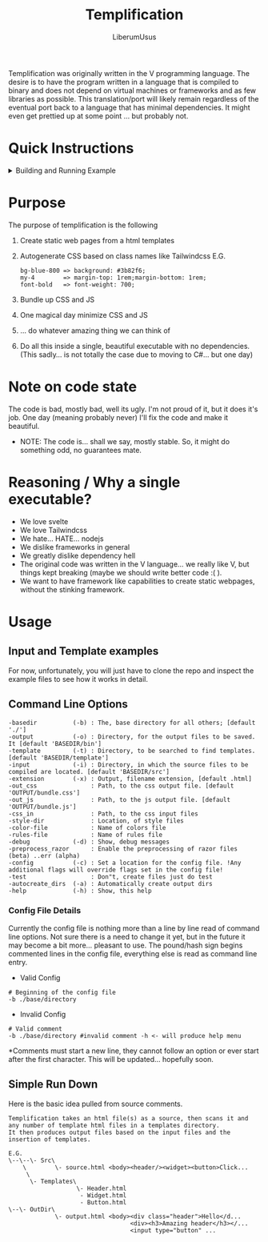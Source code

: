 #+TITLE: Templification
#+AUTHOR: LiberumUsus

Templification was originally written in the V programming language. The desire is to have the program written in a language that is
compiled to binary and does not depend on virtual machines or frameworks and as few libraries as possible. This translation/port will
likely remain regardless of the eventual port back to a language that has minimal dependencies. It might even get prettied up at some point
... but probably not.

* Quick Instructions
  #+begin_html
    <details><summary>Building and Running Example</summary>   
      <h3>build.sh or build.bat file commands</h3>
        #+begin_src
        ./build.sh
        ./build.sh run
        ./build.sh help
        #+end_src
      <h3>Building code</h3>
        Just build the code
        #+begin_src
        cd ./src
        dotnet build
        #+end_src
      <h3>Running Example</h3>
        #+begin_src
        cd ./src
        dotnet run -- -b ../examples/standard -style-dir ../style_configs/
        #+end_src
        *NOTE: style-dir is in this case relative to the base directory "../examples/standard"<br/>
        Output files are in ../examples/standard/bin/[demo.html, bundle.js, bundle.css]
    </details>
  #+end_html
  
* Purpose
  The purpose of templification is the following
  1) Create static web pages from a html templates
  2) Autogenerate CSS based on class names like Tailwindcss
    E.G.
    #+begin_src
    bg-blue-800 => background: #3b82f6;
    my-4        => margin-top: 1rem;margin-bottom: 1rem;
    font-bold   => font-weight: 700;
    #+end_src
  3) Bundle up CSS and JS
  4) One magical day minimize CSS and JS
  5) ... do whatever amazing thing we can think of
  6) Do all this inside a single, beautiful executable with no dependencies.
     (This sadly... is not totally the case due to moving to C#... but one day)


* Note on code state
  The code is bad, mostly bad, well its ugly. I'm not proud of it, but it does it's job. One day (meaning probably never) I'll fix the code and make it beautiful.
  - NOTE:
    The code is... shall we say, mostly stable. So, it might do something odd, no guarantees mate.

* Reasoning / Why a single executable?
  - We love svelte
  - We love Tailwindcss
  - We hate... HATE... nodejs
  - We dislike frameworks in general
  - We greatly dislike dependency hell
  - The original code was written in the V language... we really like V, but things kept breaking (maybe we should write better code :( ).
  - We want to have framework like capabilities to create static webpages, without the stinking framework.

* Usage
** Input and Template examples

  For now, unfortunately, you will just have to clone the repo and inspect the example files to see how it works in detail.


** Command Line Options
#+begin_src
-basedir          (-b) : The, base directory for all others; [default './']
-output           (-o) : Directory, for the output files to be saved. It [default 'BASEDIR/bin']
-template         (-t) : Directory, to be searched to find templates. [default 'BASEDIR/template']
-input            (-i) : Directory, in which the source files to be compiled are located. [default 'BASEDIR/src']
-extension        (-x) : Output, filename extension, [default .html]
-out_css               : Path, to the css output file. [default 'OUTPUT/bundle.css']
-out_js                : Path, to the js output file. [default 'OUTPUT/bundle.js']
-css_in                : Path, to the css input files
-style-dir             : Location, of style files
-color-file            : Name of colors file
-rules-file            : Name of rules file
-debug            (-d) : Show, debug messages
-preprocess_razor      : Enable the preprocessing of razor files (beta) ..err (alpha)
-config           (-c) : Set a location for the config file. !Any additional flags will override flags set in the config file!
-test                  : Don"t, create files just do test
-autocreate_dirs  (-a) : Automatically create output dirs
-help             (-h) : Show, this help
#+end_src

*** Config File Details
Currently the config file is nothing more than a line by line read of command line options. Not sure there is a need to change it yet, but in the future it may become a bit more... pleasant to use. The pound/hash sign begins commented lines in the config file, everything else is read as command line entry. 
- Valid Config
#+begin_src
  # Beginning of the config file
  -b ./base/directory
#+end_src
- Invalid Config
#+begin_src
  # Valid comment
  -b ./base/directory #invalid comment -h <- will produce help menu
#+end_src
  *Comments must start a new line, they cannot follow an option or ever start after the first character. This will be updated... hopefully soon.
** Simple Run Down

  Here is the basic idea pulled from source comments.
    #+begin_src
     Templification takes an html file(s) as a source, then scans it and
     any number of template html files in a templates directory.
     It then produces output files based on the input files and the
     insertion of templates.

     E.G.
     \--\--\- Src\
         \        \- source.html <body><header/><widget><button>Click...
          \
           \- Templates\
                        \- Header.html
                         - Widget.html
                         - Button.html
     \--\- OutDir\
                  \- output.html <body><div class="header">Hello</d...
                                       <div><h3>Amazing header</h3></...
                                       <input type="button" ...

    #+end_src
